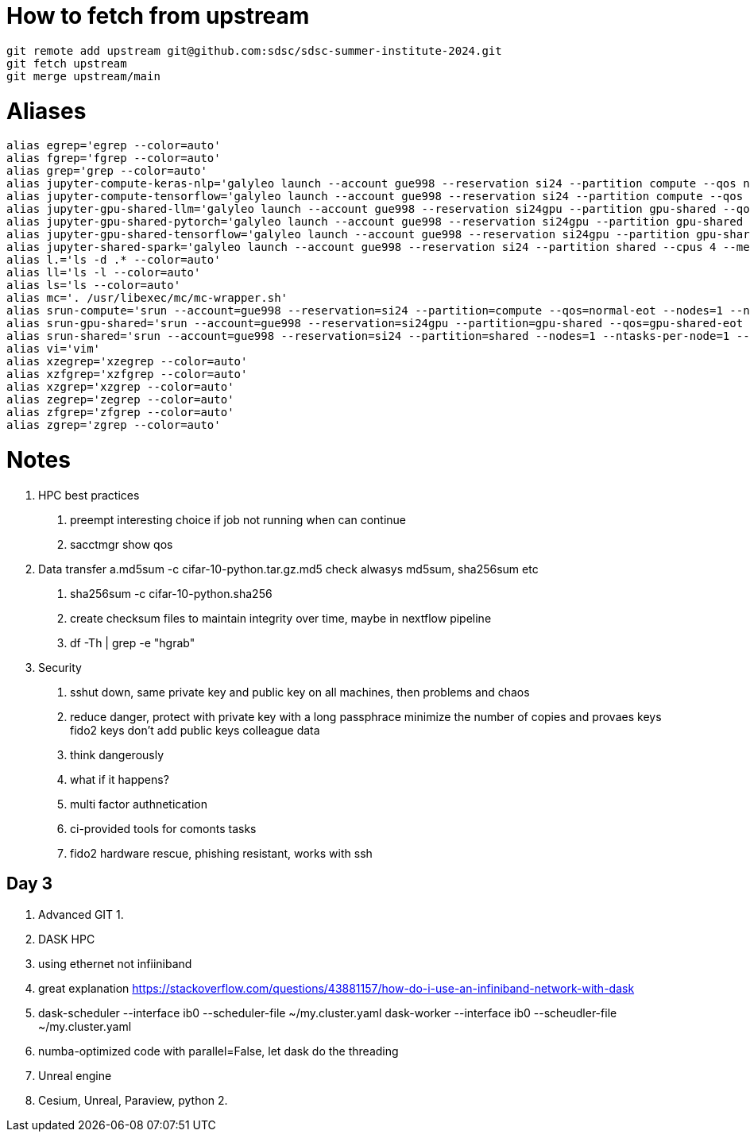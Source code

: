 = How to fetch from upstream

[source,bash]
----
git remote add upstream git@github.com:sdsc/sdsc-summer-institute-2024.git
git fetch upstream   
git merge upstream/main
----


= Aliases

[source,bash]
----
alias egrep='egrep --color=auto'
alias fgrep='fgrep --color=auto'
alias grep='grep --color=auto'
alias jupyter-compute-keras-nlp='galyleo launch --account gue998 --reservation si24 --partition compute --qos normal-eot --cpus 128 --memory 243 --time-limit 01:30:00 --conda-env keras-nlp --conda-yml keras-nlp.yaml --mamba --quiet'
alias jupyter-compute-tensorflow='galyleo launch --account gue998 --reservation si24 --partition compute --qos normal-eot --cpus 128 --memory 243 --time-limit 04:00:00 --env-modules singularitypro --sif /cm/shared/apps/containers/singularity/tensorflow/tensorflow-latest.sif --bind /cm,/expanse,/scratch --quiet'
alias jupyter-gpu-shared-llm='galyleo launch --account gue998 --reservation si24gpu --partition gpu-shared --qos gpu-shared-eot --cpus 4 --memory 32 --gpus 1 --time-limit 01:00:00 --env-modules singularitypro --sif /cm/shared/examples/sdsc/si/2024/LLM/ollama_late.sif --nv --bind /expanse,/scratch,/cm --quiet'
alias jupyter-gpu-shared-pytorch='galyleo launch --account gue998 --reservation si24gpu --partition gpu-shared --qos gpu-shared-eot --cpus 10 --memory 92 --gpus 1 --time-limit 04:00:00 --env-modules singularitypro --sif /cm/shared/apps/containers/singularity/pytorch/pytorch-latest.sif --bind /cm,/expanse,/scratch --nv --quiet'
alias jupyter-gpu-shared-tensorflow='galyleo launch --account gue998 --reservation si24gpu --partition gpu-shared --qos gpu-shared-eot --cpus 10 --memory 92 --gpus 1 --time-limit 04:00:00 --env-modules singularitypro --sif /cm/shared/apps/containers/singularity/tensorflow/tensorflow-latest.sif --bind /cm,/expanse,/scratch --nv --quiet'
alias jupyter-shared-spark='galyleo launch --account gue998 --reservation si24 --partition shared --cpus 4 --memory 16 --time-limit 04:00:00 --env-modules singularitypro --sif /cm/shared/apps/containers/singularity/spark/spark-latest.sif --bind /cm,/expanse,/scratch --quiet'
alias l.='ls -d .* --color=auto'
alias ll='ls -l --color=auto'
alias ls='ls --color=auto'
alias mc='. /usr/libexec/mc/mc-wrapper.sh'
alias srun-compute='srun --account=gue998 --reservation=si24 --partition=compute --qos=normal-eot --nodes=1 --ntasks-per-node=1 --cpus-per-task=128 --mem=243G --time=04:00:00 --pty --wait=0 /bin/bash'
alias srun-gpu-shared='srun --account=gue998 --reservation=si24gpu --partition=gpu-shared --qos=gpu-shared-eot --nodes=1 --ntasks-per-node=1 --cpus-per-task=10 --mem=92G --gpus=1 --time=04:00:00 --pty --wait=0 /bin/bash'
alias srun-shared='srun --account=gue998 --reservation=si24 --partition=shared --nodes=1 --ntasks-per-node=1 --cpus-per-task=4 --mem=16G --time=04:00:00 --pty --wait=0 /bin/bash'
alias vi='vim'
alias xzegrep='xzegrep --color=auto'
alias xzfgrep='xzfgrep --color=auto'
alias xzgrep='xzgrep --color=auto'
alias zegrep='zegrep --color=auto'
alias zfgrep='zfgrep --color=auto'
alias zgrep='zgrep --color=auto'
----

= Notes


1. HPC best practices
    a. preempt interesting choice if job not running when can continue 
    b. sacctmgr show qos 
2. Data transfer
    a.md5sum -c cifar-10-python.tar.gz.md5 check alwasys md5sum, sha256sum etc
    b. sha256sum -c cifar-10-python.sha256
    c. create checksum files to maintain integrity over time, maybe in nextflow pipeline
    d. df -Th | grep -e "hgrab"
3. Security
    a. sshut down, same private key and public key on all machines, then problems and chaos 
    b. reduce danger, 
        protect with private key with a long passphrace
        minimize the number of copies and provaes keys
        fido2 keys
        don't add public keys colleague data
    c. think dangerously
    d. what if it happens?
    e. multi factor authnetication
    f. ci-provided tools for comonts tasks
    g. fido2 hardware rescue, phishing resistant, works with ssh



== Day 3

1. Advanced GIT
    1. 
2. DASK HPC
    1. using ethernet not infiiniband
    2. great explanation https://stackoverflow.com/questions/43881157/how-do-i-use-an-infiniband-network-with-dask 

    3. dask-scheduler --interface ib0 --scheduler-file ~/my.cluster.yaml
    dask-worker --interface ib0 --scheudler-file ~/my.cluster.yaml
    4. numba-optimized code with parallel=False, let dask do the threading


3. Unreal engine
    1. Cesium, Unreal, Paraview, python
    2. 